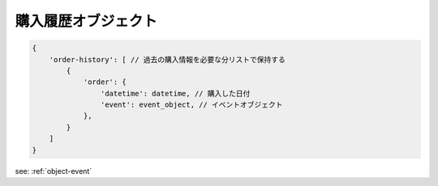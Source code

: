 .. _object-order-history:

購入履歴オブジェクト
-------------------------------

.. code-block:: javascript

 {
     'order-history': [ // 過去の購入情報を必要な分リストで保持する
         {
             'order': {
                 'datetime': datetime, // 購入した日付
                 'event': event_object, // イベントオブジェクト
             },
         }
     ]
 }

see: :ref:`object-event`

